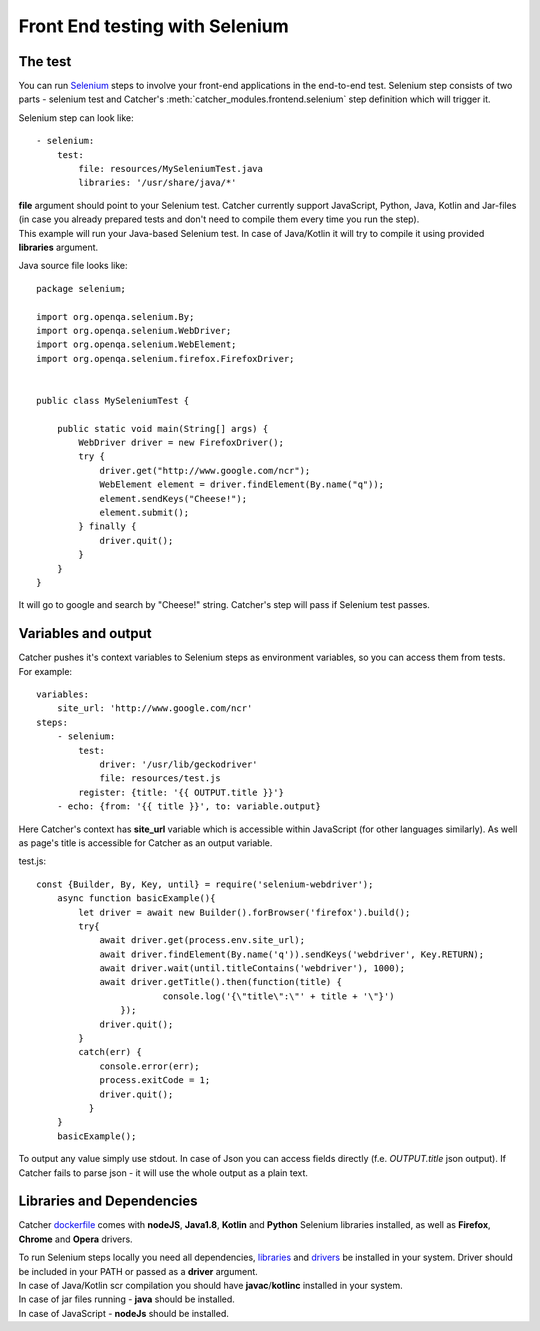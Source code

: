 Front End testing with Selenium
===============================

The test
--------
You can run `Selenium`_ steps to involve your front-end applications in the end-to-end test. Selenium step consists of
two parts - selenium test and Catcher's :meth:`catcher_modules.frontend.selenium` step definition which will trigger it.

.. _selenium: https://www.selenium.dev/

Selenium step can look like::

    - selenium:
        test:
            file: resources/MySeleniumTest.java
            libraries: '/usr/share/java/*'

| **file** argument should point to your Selenium test. Catcher currently support JavaScript, Python, Java, Kotlin and
  Jar-files (in case you already prepared tests and don't need to compile them every time you run the step).
| This example will run your Java-based Selenium test. In case of Java/Kotlin it will try to compile it using provided
  **libraries** argument.

Java source file looks like::

    package selenium;

    import org.openqa.selenium.By;
    import org.openqa.selenium.WebDriver;
    import org.openqa.selenium.WebElement;
    import org.openqa.selenium.firefox.FirefoxDriver;


    public class MySeleniumTest {

        public static void main(String[] args) {
            WebDriver driver = new FirefoxDriver();
            try {
                driver.get("http://www.google.com/ncr");
                WebElement element = driver.findElement(By.name("q"));
                element.sendKeys("Cheese!");
                element.submit();
            } finally {
                driver.quit();
            }
        }
    }

It will go to google and search by "Cheese!" string. Catcher's step will pass if Selenium test passes.

Variables and output
--------------------
Catcher pushes it's context variables to Selenium steps as environment variables, so you can access them from tests.
For example::

    variables:
        site_url: 'http://www.google.com/ncr'
    steps:
        - selenium:
            test:
                driver: '/usr/lib/geckodriver'
                file: resources/test.js
            register: {title: '{{ OUTPUT.title }}'}
        - echo: {from: '{{ title }}', to: variable.output}

Here Catcher's context has **site_url** variable which is accessible within JavaScript (for other languages similarly).
As well as page's title is accessible for Catcher as an output variable.

test.js::

    const {Builder, By, Key, until} = require('selenium-webdriver');
        async function basicExample(){
            let driver = await new Builder().forBrowser('firefox').build();
            try{
                await driver.get(process.env.site_url);
                await driver.findElement(By.name('q')).sendKeys('webdriver', Key.RETURN);
                await driver.wait(until.titleContains('webdriver'), 1000);
                await driver.getTitle().then(function(title) {
                            console.log('{\"title\":\"' + title + '\"}')
                    });
                driver.quit();
            }
            catch(err) {
                console.error(err);
                process.exitCode = 1;
                driver.quit();
              }
        }
        basicExample();

To output any value simply use stdout. In case of Json you can access fields directly (f.e. `OUTPUT.title` json output).
If Catcher fails to parse json - it will use the whole output as a plain text.

Libraries and Dependencies
--------------------------
Catcher `dockerfile`_ comes with **nodeJS**, **Java1.8**, **Kotlin** and **Python** Selenium libraries installed,
as well as **Firefox**, **Chrome** and **Opera** drivers.

.. _dockerfile: https://github.com/comtihon/catcher_modules/blob/master/Dockerfile

| To run Selenium steps locally you need all dependencies, `libraries`_ and `drivers`_ be installed in your system.
  Driver should be included in your PATH or passed as a **driver** argument.
| In case of Java/Kotlin scr compilation you should have **javac**/**kotlinc** installed in your system.
| In case of jar files running - **java** should be installed.
| In case of JavaScript - **nodeJs** should be installed.

.. _drivers: https://www.selenium.dev/documentation/en/webdriver/driver_requirements/
.. _libraries: https://www.selenium.dev/documentation/en/selenium_installation/installing_selenium_libraries